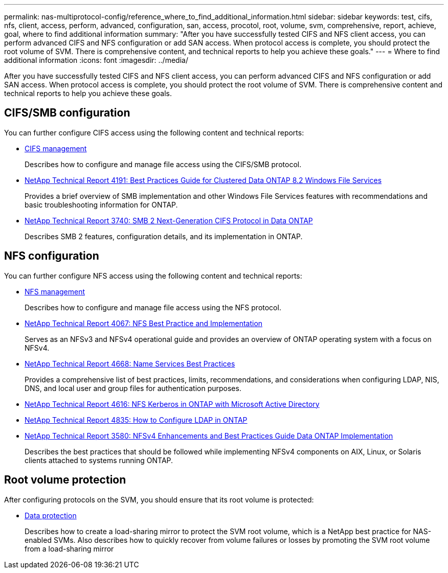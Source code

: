 ---
permalink: nas-multiprotocol-config/reference_where_to_find_additional_information.html
sidebar: sidebar
keywords: test, cifs, nfs, client, access, perform, advanced, configuration, san, access, procotol, root, volume, svm, comprehensive, report, achieve, goal, where to find additional information
summary: "After you have successfully tested CIFS and NFS client access, you can perform advanced CIFS and NFS configuration or add SAN access. When protocol access is complete, you should protect the root volume of SVM. There is comprehensive content, and technical reports to help you achieve these goals."
---
= Where to find additional information
:icons: font
:imagesdir: ../media/

[.lead]
After you have successfully tested CIFS and NFS client access, you can perform advanced CIFS and NFS configuration or add SAN access. When protocol access is complete, you should protect the root volume of SVM. There is comprehensive content and technical reports to help you achieve these goals.

== CIFS/SMB configuration

You can further configure CIFS access using the following content and technical reports:

* https://docs.netapp.com/us-en/ontap/smb-admin/index.html[CIFS management^]
+
Describes how to configure and manage file access using the CIFS/SMB protocol.

* http://www.netapp.com/us/media/tr-4191.pdf[NetApp Technical Report 4191: Best Practices Guide for Clustered Data ONTAP 8.2 Windows File Services^]
+
Provides a brief overview of SMB implementation and other Windows File Services features with recommendations and basic troubleshooting information for ONTAP.

* http://www.netapp.com/us/media/tr-3740.pdf[NetApp Technical Report 3740: SMB 2 Next-Generation CIFS Protocol in Data ONTAP^]
+
Describes SMB 2 features, configuration details, and its implementation in ONTAP.

== NFS configuration

You can further configure NFS access using the following content and technical reports:

* https://docs.netapp.com/us-en/ontap/nfs-admin/index.html[NFS management^]
+
Describes how to configure and manage file access using the NFS protocol.

* http://www.netapp.com/us/media/tr-4067.pdf[NetApp Technical Report 4067: NFS Best Practice and Implementation^]
+
Serves as an NFSv3 and NFSv4 operational guide and provides an overview of ONTAP operating system with a focus on NFSv4.

* https://www.netapp.com/pdf.html?item=/media/16328-tr-4668pdf.pdf[NetApp Technical Report 4668: Name Services Best Practices^]
+
Provides a comprehensive list of best practices, limits, recommendations, and considerations when configuring LDAP, NIS, DNS, and local user and group files for authentication purposes.

* https://www.netapp.com/pdf.html?item=/media/19384-tr-4616.pdf[NetApp Technical Report 4616: NFS Kerberos in ONTAP with Microsoft Active Directory^]
* https://www.netapp.com/pdf.html?item=/media/19423-tr-4835.pdf[NetApp Technical Report 4835: How to Configure LDAP in ONTAP^]
* http://www.netapp.com/us/media/tr-3580.pdf[NetApp Technical Report 3580: NFSv4 Enhancements and Best Practices Guide Data ONTAP Implementation^]
+
Describes the best practices that should be followed while implementing NFSv4 components on AIX, Linux, or Solaris clients attached to systems running ONTAP.

== Root volume protection

After configuring protocols on the SVM, you should ensure that its root volume is protected:

* https://docs.netapp.com/us-en/ontap/data-protection/index.html[Data protection^]
+
Describes how to create a load-sharing mirror to protect the SVM root volume, which is a NetApp best practice for NAS-enabled SVMs. Also describes how to quickly recover from volume failures or losses by promoting the SVM root volume from a load-sharing mirror
